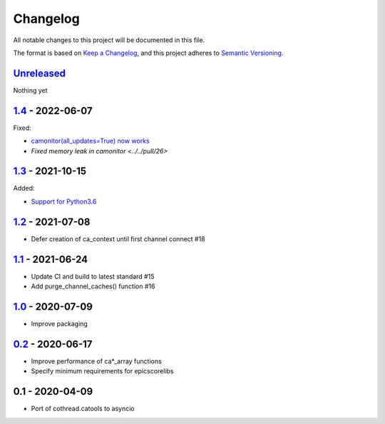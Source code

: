 Changelog
=========

All notable changes to this project will be documented in this file.

The format is based on `Keep a Changelog <https://keepachangelog.com/en/1.0.0/>`_,
and this project adheres to `Semantic Versioning <https://semver.org/spec/v2.0.0.html>`_.

Unreleased_
-----------

Nothing yet

1.4_ - 2022-06-07
-----------------

Fixed:

- `camonitor(all_updates=True) now works <../../pull/24>`_
- `Fixed memory leak in camonitor <../../pull/26>`

1.3_ - 2021-10-15
-----------------

Added:

- `Support for Python3.6 <../../pull/19>`_

1.2_ - 2021-07-08
-----------------

- Defer creation of ca_context until first channel connect #18

1.1_ - 2021-06-24
-----------------

- Update CI and build to latest standard #15
- Add purge_channel_caches() function #16


1.0_ - 2020-07-09
-----------------

- Improve packaging


0.2_ - 2020-06-17
-----------------

- Improve performance of ca*_array functions
- Specify minimum requirements for epicscorelibs


0.1 - 2020-04-09
----------------

- Port of cothread.catools to asyncio

.. _Unreleased: ../../compare/1.4...HEAD
.. _1.4: ../../compare/1.3...1.4
.. _1.3: ../../compare/1.2...1.3
.. _1.2: ../../compare/1.1...1.2
.. _1.1: ../../compare/1.0...1.1
.. _1.0: ../../compare/0.2...1.0
.. _0.2: ../../compare/0.1...0.2
